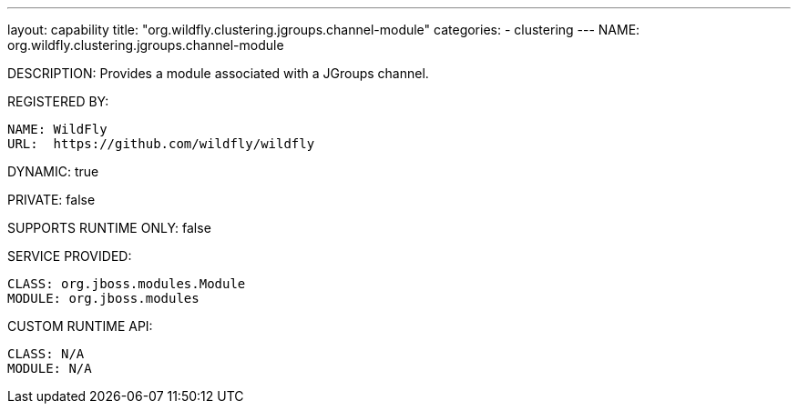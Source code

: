 ---
layout: capability
title:  "org.wildfly.clustering.jgroups.channel-module"
categories:
  - clustering
---
NAME: org.wildfly.clustering.jgroups.channel-module

DESCRIPTION: Provides a module associated with a JGroups channel.

REGISTERED BY:
  
  NAME: WildFly
  URL:  https://github.com/wildfly/wildfly

DYNAMIC: true

PRIVATE: false

SUPPORTS RUNTIME ONLY: false

SERVICE PROVIDED:

  CLASS: org.jboss.modules.Module
  MODULE: org.jboss.modules

CUSTOM RUNTIME API:

  CLASS: N/A
  MODULE: N/A
